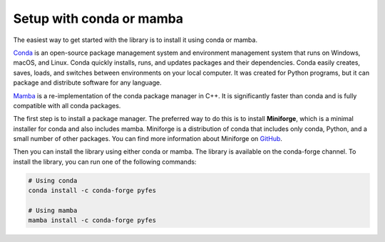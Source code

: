 Setup with conda or mamba
=========================

The easiest way to get started with the library is to install it using conda or
mamba.

`Conda <https://conda.io/projects/conda/en/latest/index.html>`_ is an
open-source package management system and environment management system that
runs on Windows, macOS, and Linux. Conda quickly installs, runs, and updates
packages and their dependencies. Conda easily creates, saves, loads, and
switches between environments on your local computer. It was created for Python
programs, but it can package and distribute software for any language.

`Mamba <https://mamba.readthedocs.io/en/latest/index.html>`_ is a
re-implementation of the conda package manager in C++. It is significantly
faster than conda and is fully compatible with all conda packages.

The first step is to install a package manager. The preferred way to do this is to
install **Miniforge**, which is a minimal installer for conda and also includes
mamba. Miniforge is a distribution of conda that includes only conda, Python,
and a small number of other packages. You can find more information about
Miniforge on `GitHub <https://github.com/conda-forge/miniforge>`_.

Then you can install the library using either conda or mamba. The library is
available on the conda-forge channel. To install the library, you can run one of
the following commands:

.. code-block:: bash

    # Using conda
    conda install -c conda-forge pyfes

    # Using mamba
    mamba install -c conda-forge pyfes
